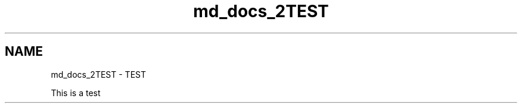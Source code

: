 .TH "md_docs_2TEST" 3 "CYD-UI" \" -*- nroff -*-
.ad l
.nh
.SH NAME
md_docs_2TEST \- TEST 
.PP
This is a test 
